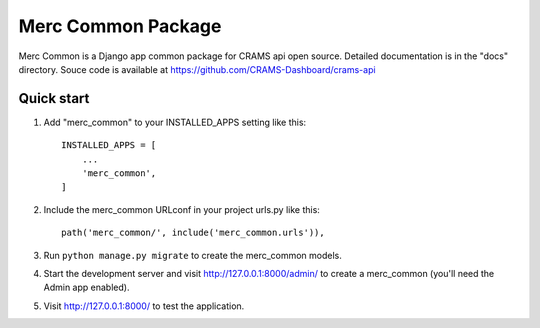 
Merc Common Package
===================

Merc Common is a Django app common package for CRAMS api open source. Detailed documentation is in the "docs" directory.
Souce code is available at https://github.com/CRAMS-Dashboard/crams-api

Quick start
-----------

1. Add "merc_common" to your INSTALLED_APPS setting like this::

    INSTALLED_APPS = [
        ...
        'merc_common',
    ]

2. Include the merc_common URLconf in your project urls.py like this::

    path('merc_common/', include('merc_common.urls')),

3. Run ``python manage.py migrate`` to create the merc_common models.

4. Start the development server and visit http://127.0.0.1:8000/admin/
   to create a merc_common (you'll need the Admin app enabled).

5. Visit http://127.0.0.1:8000/ to test the application.